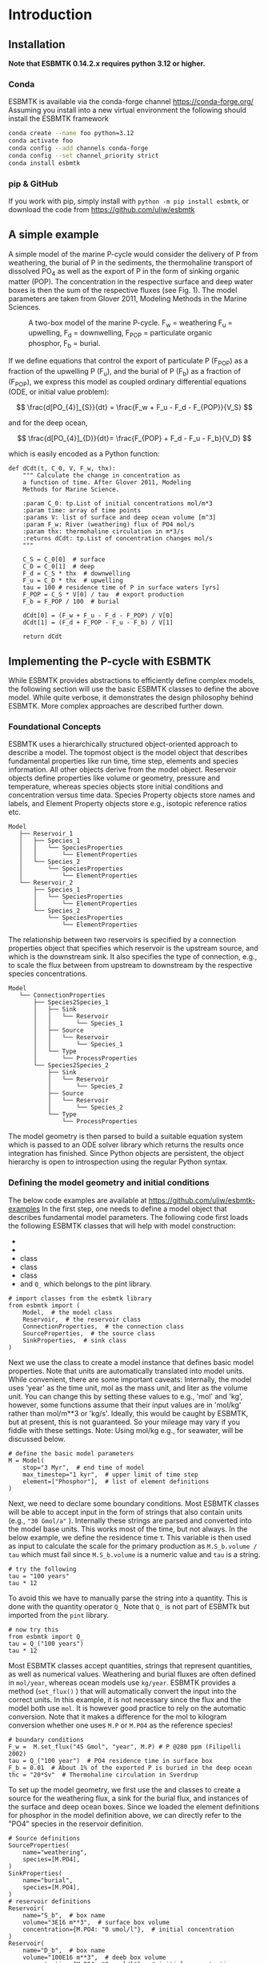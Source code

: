 #+options: toc:nil author:nil num:nil

* Introduction

** Installation
*Note that ESBMTK 0.14.2.x requires python 3.12 or higher.*
*** Conda
ESBMTK is available via the conda-forge channel https://conda-forge.org/
Assuming you install into a new virtual environment the following should install the ESBMTK framework
#+BEGIN_SRC sh
conda create --name foo python=3.12
conda activate foo
conda config --add channels conda-forge
conda config --set channel_priority strict
conda install esbmtk
#+END_SRC

*** pip & GitHub
If you work with pip, simply install  with =python -m pip install esbmtk=, or download the code from https://github.com/uliw/esbmtk

** A simple example
A simple model of the marine P-cycle would consider the delivery of P from weathering, the burial of P in the sediments, the thermohaline transport of dissolved PO_4 as well as the export of P in the form of sinking organic matter (POP). The concentration in the respective surface and deep water boxes is then the sum of the respective fluxes (see Fig. 1). The model parameters are taken from Glover 2011, Modeling Methods in the Marine Sciences.
#+attr_org: :width 300
#+attr_rst: :width 400
#+attr_latex: :width 0.5\textwidth
#+name: pcycle
#+caption: A two-box model of the marine P-cycle. F_w = weathering
#+caption: F_u = upwelling, F_d = downwelling, F_{POP} = particulate 
#+caption: organic phosphor, F_b = burial.
[[./mpc.png]]

If we define equations that control the export of particulate P (F_{POP}) as a fraction of the upwelling P (F_u), and the burial of P (F_b) as a fraction of (F_{POP}), we express this model as coupled ordinary differential equations (ODE, or initial value problem):

\[
\frac{d[PO_{4}]_{S}}{dt} = \frac{F_w + F_u - F_d - F_{POP}}{V_S}
\]

and for the deep ocean, 

\[
\frac{d[PO_{4}]_{D}}{dt}= \frac{F_{POP} + F_d - F_u - F_b}{V_D}
\]


which is easily encoded as a Python function:
#+BEGIN_SRC ipython
def dCdt(t, C_0, V, F_w, thx):
    """ Calculate the change in concentration as
    a function of time. After Glover 2011, Modeling
    Methods for Marine Science.

    :param C_0: tp.List of initial concentrations mol/m*3
    :param time: array of time points
    :params V: list of surface and deep ocean volume [m^3]
    :param F_w: River (weathering) flux of PO4 mol/s
    :param thx: thermohaline circulation in m*3/s
    :returns dCdt: tp.List of concentration changes mol/s
    """

    C_S = C_0[0]  # surface
    C_D = C_0[1]  # deep
    F_d = C_S * thx  # downwelling
    F_u = C_D * thx  # upwelling
    tau = 100 # residence time of P in surface waters [yrs]
    F_POP = C_S * V[0] / tau  # export production
    F_b = F_POP / 100  # burial

    dCdt[0] = (F_w + F_u - F_d - F_POP) / V[0]
    dCdt[1] = (F_d + F_POP - F_u - F_b) / V[1]

    return dCdt
#+END_SRC

** Implementing the P-cycle with ESBMTK
While ESBMTK provides abstractions to efficiently define complex models, the following section will use the basic ESBMTK classes to define the above model. While quite verbose, it demonstrates the design philosophy behind ESBMTK. More complex approaches are described further down. 

*** Foundational Concepts
ESBMTK uses a hierarchically structured object-oriented approach to describe a model. 
 The topmost object is the model object that describes fundamental properties like run time, time step, elements and species information. All other objects derive from the model object. Reservoir objects define properties like volume or geometry, pressure and temperature, whereas species objects store initial conditions and concentration versus time data. Species Property objects store names and labels, and Element Property objects store e.g., isotopic reference ratios etc. 
#+BEGIN_EXAMPLE
 Model
    ├── Reservoir_1
    │   ├── Species_1
    │   │   └── SpeciesProperties
    │   │       └── ElementProperties
    │   └── Species_2
    │       └── SpeciesProperties
    │           └── ElementProperties
    └── Reservoir_2
        ├── Species_1
        │   └── SpeciesProperties
        │       └── ElementProperties
        └── Species_2
            └── SpeciesProperties
                └── ElementProperties
#+END_EXAMPLE
The relationship between two reservoirs is specified by a connection properties object that specifies which reservoir is the upstream source, and which is the downstream sink. It also specifies the type of connection, e.g., to scale the flux between from upstream to downstream by the respective species concentrations. 
#+BEGIN_EXAMPLE
 Model
    └── ConnectionProperties
        ├── Species2Species_1
        │   ├── Sink
        │   │   └── Reservoir
        │   │       └── Species_1
        │   ├── Source
        │   │   └── Reservoir
        │   │       └── Species_1
        │   └── Type
        │       └── ProcessProperties
        └── Species2Species_2
            ├── Sink
            │   └── Reservoir
            │       └── Species_2
            ├── Source
            │   └── Reservoir
            │       └── Species_2
            └── Type
                └── ProcessProperties
#+END_EXAMPLE
The model geometry is then parsed to build a suitable equation system which is passed to an ODE solver library which returns the results once integration has finished. Since Python objects are persistent, the object hierarchy is open to introspection using the regular Python syntax.

*** Defining the model geometry and initial conditions
The below code examples are available at https://github.com/uliw/esbmtk-examples
In the first step, one needs to define a model object that describes fundamental model parameters. The following code first loads the following ESBMTK classes that will help with model construction:
 - @@rst::py:class:`esbmtk.model.Model()`@@
 - @@rst::py:class:`esbmtk.base_classes.Reservoir()`@@
 - @@rst::py:class:`esbmtk.connections.ConnectionProperties()`@@ class
 - @@rst::py:class:`esbmtk.base_classes.SourceProperties()`@@ class
 - @@rst::py:class:`esbmtk.base_classes.SinkProperties()`@@ class
 - and =Q_= which belongs to the pint library.
#+name: p1
#+BEGIN_SRC ipython :tangle po4_1.py
# import classes from the esbmtk library
from esbmtk import (
    Model,  # the model class
    Reservoir,  # the reservoir class
    ConnectionProperties,  # the connection class
    SourceProperties,  # the source class
    SinkProperties,  # sink class
)
#+END_SRC
Next we use the @@rst::py:class:`esbmtk.model.Model()`@@  class to create a model instance that defines basic model properties. Note that units are automatically translated into model units. While convenient, there are some important caveats: 
Internally, the model uses 'year' as the time unit, mol as the mass unit, and liter as the volume unit. You can change this by setting these values to e.g., 'mol' and 'kg', however, some functions assume that their input values are in 'mol/kg' rather than mol/m**3 or 'kg/s'. Ideally, this would be caught by ESBMTK, but at present, this is not guaranteed. So your mileage may vary if you fiddle with these settings.  Note: Using mol/kg e.g., for seawater, will be discussed below.
#+name: p2
#+BEGIN_SRC ipython :tangle po4_1.py
# define the basic model parameters
M = Model(
    stop="3 Myr",  # end time of model
    max_timestep="1 kyr",  # upper limit of time step
    element=["Phosphor"],  # list of element definitions
)
#+END_SRC

Next, we need to declare some boundary conditions. Most ESBMTK classes will be able to accept input in the form of strings that also contain units (e.g., ="30 Gmol/a"= ). Internally these strings are parsed and converted into the model base units. This works most of the time, but not always. In the below example, we define the residence time \tau.  This variable is then used as input to calculate the scale for the primary production as =M.S_b.volume / tau= which must fail since =M.S_b.volume= is a numeric value and =tau= is a string. 
#+BEGIN_SRC ipython
# try the following
tau = "100 years"
tau * 12
#+END_SRC

To avoid this we have to manually parse the string into a quantity. This is done with the quantity operator =Q_= Note that =Q_= is not part of ESBMTk but imported from the =pint= library. 
#+name: p3
#+BEGIN_SRC ipython :tangle po4_1.py
# now try this
from esbmtk import Q_
tau = Q_("100 years")
tau * 12
#+END_SRC

Most ESBMTK classes accept quantities, strings that represent quantities, as well as numerical values. Weathering and burial fluxes are often defined in =mol/year=, whereas ocean models use =kg/year=. ESBMTK provides a method (=set_flux()= )  that will automatically convert the input into the correct units. In this example, it is not necessary since the flux and the model both use =mol=. It is however good practice to rely on the automatic conversion. Note that it makes a difference for the mol to kilogram conversion whether one uses =M.P= or =M.PO4= as the reference species!
#+name: p4
#+BEGIN_SRC ipython :tangle po4_1.py
# boundary conditions
F_w =  M.set_flux("45 Gmol", "year", M.P) # P @280 ppm (Filipelli 2002)
tau = Q_("100 year")  # PO4 residence time in surface box
F_b = 0.01  # About 1% of the exported P is buried in the deep ocean
thc = "20*Sv"  # Thermohaline circulation in Sverdrup
#+END_SRC

To set up the model geometry, we first use the @@rst::py:class:`esbmtk.base_classes.Source()`@@ and @@rst::py:class:`esbmtk.base_classes.Species()`@@ classes to create a source for the weathering flux, a sink for the burial flux, and instances of the surface and deep ocean boxes. Since we loaded the element definitions for phosphor in the model definition above, we can directly refer to the "PO4" species in the reservoir definition. 
#+name: p5
#+BEGIN_SRC ipython :tangle po4_1.py
# Source definitions
SourceProperties(
    name="weathering",
    species=[M.PO4],
)
SinkProperties(
    name="burial",
    species=[M.PO4],
)
# reservoir definitions
Reservoir(
    name="S_b",  # box name
    volume="3E16 m**3",  # surface box volume
    concentration={M.PO4: "0 umol/l"},  # initial concentration
)
Reservoir(
    name="D_b",  # box name
    volume="100E16 m**3",  # deeb box volume
    concentration={M.PO4: "0 umol/l"},  # initial concentration
)
#+END_SRC


*** Model processes
For many models, processes can mapped as the transfer of mass from one box to the next. Within the ESBMTK framework, this is accomplished through the @@rst::py:class:`esbmtk.connections.Species2Species()`@@ class or the @@rst::py:class:`esbmtk.connections.ConnectionProperties()`@@ class. To connect the weathering flux from the source object (M.weathering) to the surface ocean (M.S_b) we declare a connection instance describing this relationship as follows:
#+name: p6
#+BEGIN_SRC ipython :tangle po4_1.py
ConnectionProperties(
    source=M.weathering,  # source of flux
    sink=M.S_b,  # target of flux
    rate=F_w,  # rate of flux
    id="river",  # connection id
    ctype="regular", #connection type
)
#+END_SRC
Unless the =register= keyword is given, connections will be automatically registered with the parent of the source, i.e., the model =M=. Unless explicitly given through the =name= keyword, connection names will be automatically constructed from the names of the source and sink instances. However, it is a good habit to provide the =id= keyword to keep connections separate in cases where two reservoir instances share more than one connection. The list of all connection instances can be obtained from the model object (see below).

The connection type =ctype = "regular"= or =ctype = "fixed"= is used when connecting reservoirs with a fixed rate (eg: F_w = 45 Gmol/year, as defined above). However, we may also create a concentration-dependent flux connection. To map the process of thermohaline circulation, for example, we connect the surface and deep ocean boxes using a connection type that scales the mass transfer as a function of the concentration in a given reservoir (=ctype ="scale_with_concentration"= ). 

The concentration data is taken from the reference reservoir, which by default is the source reservoir. As such, in most cases, the =ref_reservoirs= keyword can be omitted. Note that the connection class does not require the =name= keyword. Rather, the name is derived from the source and sink reservoir instances. Since reservoir instances can have more than one connection (i.e., surface to deep via downwelling, and surface to deep via primary production), it is required to set the =id= keyword.

#+name: p7
#+BEGIN_SRC ipython :tangle po4_1.py
ConnectionProperties(  # thermohaline downwelling
    source=M.S_b,  # source of flux
    sink=M.D_b,  # target of flux
    ctype="scale_with_concentration",
    scale=thc, #(in sverdrups, i.e. volumetric rate) 
    #volume / time * concentration (i.e. mass per unit volume) = flux (i.e. mass transfer per unit time)
    id="downwelling_PO4",
)
ConnectionProperties(  # thermohaline upwelling
    source=M.D_b,  # source of flux
    sink=M.S_b,  # target of flux
    ctype="scale_with_concentration",
    scale=thc,
    id="upwelling_PO4",
)
#+END_SRC
As seen above, the =scale= keyword can be a string or a numerical value. If it is provided as a string, ESBMTK will map the value into model units, i.e., the toolkit automatically handles unit conversions when scaling. For example, if concentration is described in mol/kg instead of mol/l, the above code for thermohaline circulation will automatically use the density of the relevant reservoirs to calculate the correct flux.

There are several ways to define biological export production, e.g., as a function of the upwelling PO_4, or as a function of the residence time of PO_4 in the surface ocean. Here we follow Glover (2011) and use the residence time \tau = 100 years. Note that the below code species explicitly specifies the species that is affected by this process.

#+name: p8
#+BEGIN_SRC ipython :tangle po4_1.py
ConnectionProperties(  #
    source=M.S_b,  # source of flux
    sink=M.D_b,  # target of flux
    ctype="scale_with_concentration",
    scale=M.S_b.volume / tau, 
    # volume / time * concentration (i.e. mass per unit volume) = flux (i.e mass transfer per unit time)
    id="primary_production",
    species=[M.PO4],  # apply this only to PO4
)
#+END_SRC

We require one more connection to describe the burial of P in the sediment. We describe this flux as a fraction of the primary export productivity. To create the connection we can either recalculate the export productivity or use the previously calculated flux via =ctype ="scale_with_flux"= and =ref_flux=. We can query the export productivity using the =id_string= of the above connection with the
@@rst::py:meth:`esbmtk.model.Model.flux_summary()`@@ method of the model instance:
#+BEGIN_SRC ipython
M.flux_summary(filter_by="primary_production", return_list=True)[0]
#+END_SRC
The =flux_summary()= method will return a list of matching fluxes but since there is only one match, we can simply use  the first result, and use it to define the phosphor burial as a consequence of export production in the following way:
#+name: p9
#+BEGIN_SRC ipython :tangle po4_1.py
ConnectionProperties(  #
    source=M.D_b,  # source of flux
    sink=M.burial,  # target of flux
    ctype="scale_with_flux",
    ref_flux=M.flux_summary(filter_by="primary_production",return_list=True)[0],
    scale=F_b,
    id="burial",
    species=[M.PO4],
)
#+END_SRC

#+BEGIN_SRC ipython :tangle po4_1.py :exports none
M.run()
#+END_SRC

Running the above code (see the file =po4_1.py= at https://github.com/uliw/ESBMTK-Examples) and results in the following graph:
#+name: po41
#+caption: Example output from =po4_1.png=
[[./po4_1.png]]



** Working with the model instance  
*** Running the model, visualizing and saving the results
To run the model, use the =run()= method of the model instance, and plot the results with the =plot()= method. This method accepts a list of ESBMTK instances, that will be plotted in a common window. Without further arguments, the plot will also be saved as a pdf file where =filename= defaults to the name of the model instance. The =save_data()= method will create (or recreate) the =data= directory which will then be populated by csv-files. 
#+name: p10
#+BEGIN_SRC ipython :tangle po4_1.py
M.plot([M.S_b.PO4, M.D_b.PO4], fn="po4_1.png")
# optionally, save data
# M.save_data(directory="./po4_1_data")
#+END_SRC

*** Saving/restoring the model state
Many models require a spin-up phase. Once the model is in equilibrium, you can save the save the state with the =save_state()= method. 
#+BEGIN_SRC ipython
M.run()
M.save_state()
#+END_SRC

Restarting the model from a saved state requires that you first initialize the model geometry (i.e., declare all the connections etc), and then read the previously saved model state.
#+BEGIN_SRC ipython
....
....
M.read_state()
M.run()
#+END_SRC

Towards this end, note that a repeated model run will not be initialized from the last known state, but rather starts from a blank state.
#+BEGIN_SRC ipython
.....
.....
M.run()
#+END_SRC
To restart a model from the last known state, the above would need to be written as
#+BEGIN_SRC ipython
.....
.....
M.run()
M.save_state()
M.read_state()
M.run()
#+END_SRC

*** Introspection and data access
All ESBMTK instances and instance methods support the usual python methods to show the documentation, and inspect object properties.
#+BEGIN_SRC ipython
help(M.S_b)  # will print the documentation for sb
dir(M.S_b)  # will print all methods for sb
M.S_b #  when issued in an interactive session, this will echo
# the arguments used to create the instance
#+END_SRC

The concentration data for a given reservoir is stored in the following instance variables:
#+BEGIN_SRC ipython
M.S_b.c  # concentration
M.S_b.m  # mass
M.S_b.v  # volume
M.S_b.d  # delta value (if used by model)
M.S_b.l  # the concentration of the light isotope (if used)

# Appending _u will pprovide the data with units. This currently works for
M.S_b.c_u  # concentration
M.S_b.m_u  # mass
M.S_b.v_u  # volume
M.time_u # time
#+END_SRC

The model time axis is available as =M.time= and the model supports the @@rst::py:class:`esbmtk.model.Model.connection_summary()`@@ and @@rst::py:class:`esbmtk.model.Model.flux_summary()`@@   

# output a testcase
#+name: po41definition
#+BEGIN_SRC org :noweb yes :exports none
<<p1>>
<<p2>>
<<p3>>
<<p4>>
<<p5>>
<<p6>>
<<p7>>
<<p8>>
<<p9>>
#+END_SRC

#+name: po41testwrapper
#+BEGIN_SRC ipython :noweb yes :exports none :tangle po4_1_test.py
<<po41definition>>
M.run()
#+END_SRC
# create a test runner
#+name: testrunner
#+BEGIN_SRC ipython :exports none value_test.py
# run tests
@pytest.mark.parametrize("test_input, expected", test_values)
def test_values(test_input, expected):
    t = 1e-4
    assert abs(expected) * (1 - t) <= abs(test_input) <= abs(expected) * (1 + t)
#+END_SRC

#+BEGIN_SRC ipython :noweb yes :exports none :tangle test_po4_1.py
import pytest
import po4_1_test  # import script

M = po4_1_test.M  # get model handle 
test_values = [ # result, reference value
    (M.S_b.PO4.c[-1], 1.4962054508166254e-05),
    (M.D_b.PO4.c[-1], 2.2002543362315368e-05),
]
<<testrunner>>
#+END_SRC
